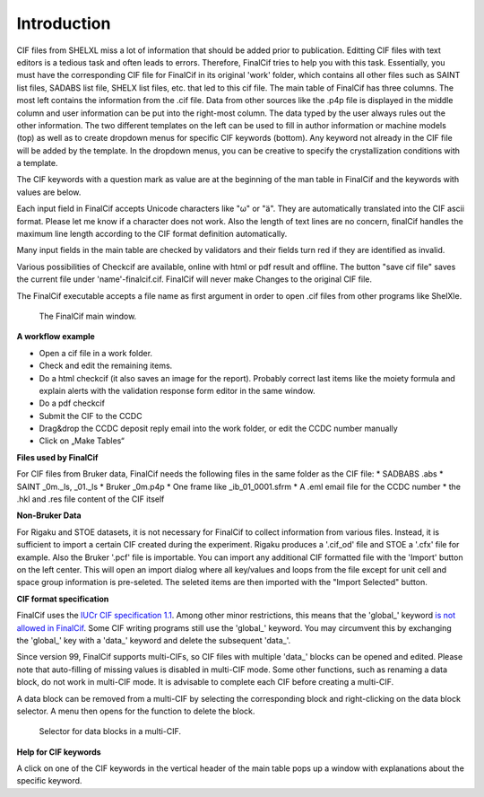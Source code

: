 Introduction
============

CIF files from SHELXL miss a lot of information that should be added prior to publication. Editting CIF files with
text editors is a tedious task and often leads to errors. Therefore, FinalCif tries to help you with this task.
Essentially, you must have the corresponding CIF file for FinalCif in its original 'work' folder, which contains
all other files such as SAINT list files, SADABS list file, SHELX list files, etc. that led to this cif file.
The main table of FinalCif has three columns. The most left contains the information from the .cif file. Data from
other sources like the .p4p file is displayed in the middle column and user information can be put into the right-most
column. The data typed by the user always rules out the other information. The two different templates on the left
can be used to fill in author information or machine models (top) as well as to create dropdown menus for specific
CIF keywords (bottom). Any keyword not already in the CIF file will be added by the template. In the dropdown menus,
you can be creative to specify the crystallization conditions with a template.

The CIF keywords with a question mark as value are at the beginning of the man table in FinalCif and the keywords with
values are below.

Each input field in FinalCif accepts Unicode characters like "ω" or "ä". They are automatically
translated into the CIF ascii format.
Please let me know if a character does not work. Also the length of text lines are no concern,
finalCif handles the maximum line length according to the CIF format definition automatically.

Many input fields in the main table are checked by validators and their fields turn red if they are identified as invalid.

Various possibilities of Checkcif are available, online with html or pdf result and offline.
The button "save cif file" saves the current file under 'name'-finalcif.cif. FinalCif will never make Changes to the
original CIF file. 

The FinalCif executable accepts a file name as first argument in order to open .cif files from
other programs like ShelXle.

.. figure:: pics/finalcif_main.png
   :width: 700

   The FinalCif main window.


**A workflow example**

* Open a cif file in a work folder.
* Check and edit the remaining items.
* Do a html checkcif (it also saves an image for the report). Probably correct last items
  like the moiety formula and  explain alerts with the validation response form editor in the
  same window.
* Do a pdf checkcif
* Submit the CIF to the CCDC
* Drag&drop the CCDC deposit reply email into the work folder, or edit the CCDC number manually
* Click on „Make Tables“


**Files used by FinalCif**

For CIF files from Bruker data, FinalCif needs the following files in the same folder as the CIF file:
* SADBABS .abs
* SAINT _0m._ls, _01._ls
* Bruker _0m.p4p
* One frame like _ib_01_0001.sfrm
* A .eml email file for the CCDC number
* the .hkl and .res file content of the CIF itself

**Non-Bruker Data**

For Rigaku and STOE datasets, it is not necessary for FinalCif to collect information from various files. 
Instead, it is sufficient to import a certain CIF created during the experiment. Rigaku produces a '.cif_od' file
and STOE a '.cfx' file for example. Also the Bruker '.pcf' file is importable. You can import any additional CIF 
formatted file with the 'Import' button on the left center.
This will open an import dialog where all key/values and loops from the file except for unit cell and space group information
is pre-seleted. The seleted items are then imported with the "Import Selected" button.


**CIF format specification**

FinalCif uses the `IUCr CIF specification 1.1 <https://www.iucr.org/resources/cif/spec/version1.1/>`_.
Among other minor restrictions, this means that the 'global\_' keyword `is not allowed in FinalCif
<https://www.iucr.org/resources/cif/spec/version1.1/cifsyntax#global>`_.
Some CIF writing programs still use the 'global\_' keyword. You may circumvent this by exchanging the
'global\_' key with a 'data\_' keyword and delete the subsequent 'data\_'.

Since version 99, FinalCif supports multi-CIFs, so CIF files with multiple 'data\_' blocks can be
opened and edited. Please note that auto-filling of missing values is disabled in multi-CIF mode.
Some other functions, such as renaming a data block, do not work in multi-CIF mode. It is advisable
to complete each CIF before creating a multi-CIF.

A data block can be removed from a multi-CIF by selecting the corresponding block and right-clicking
on the data block selector. A menu then opens for the function to delete the block.


.. figure:: pics/multi_cif.png
   :width: 500

   Selector for data blocks in a multi-CIF.


**Help for CIF keywords**

A click on one of the CIF keywords in the vertical header of the main table pops up a window
with explanations about the specific keyword.